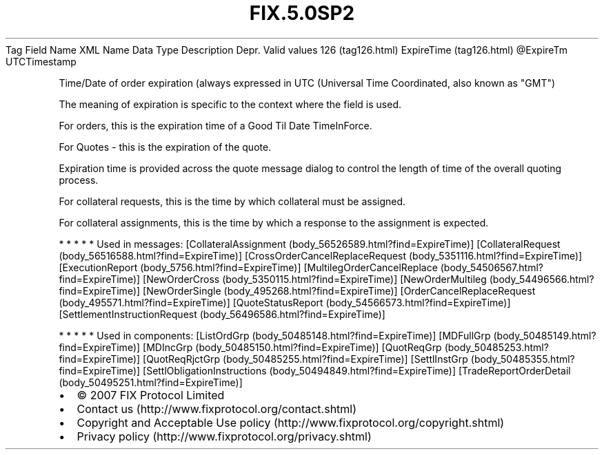 .TH FIX.5.0SP2 "" "" "Tag #126"
Tag
Field Name
XML Name
Data Type
Description
Depr.
Valid values
126 (tag126.html)
ExpireTime (tag126.html)
\@ExpireTm
UTCTimestamp
.PP
Time/Date of order expiration (always expressed in UTC (Universal
Time Coordinated, also known as "GMT")
.PP
The meaning of expiration is specific to the context where the
field is used.
.PP
For orders, this is the expiration time of a Good Til Date
TimeInForce.
.PP
For Quotes - this is the expiration of the quote.
.PP
Expiration time is provided across the quote message dialog to
control the length of time of the overall quoting process.
.PP
For collateral requests, this is the time by which collateral must
be assigned.
.PP
For collateral assignments, this is the time by which a response to
the assignment is expected.
.PP
   *   *   *   *   *
Used in messages:
[CollateralAssignment (body_56526589.html?find=ExpireTime)]
[CollateralRequest (body_56516588.html?find=ExpireTime)]
[CrossOrderCancelReplaceRequest (body_5351116.html?find=ExpireTime)]
[ExecutionReport (body_5756.html?find=ExpireTime)]
[MultilegOrderCancelReplace (body_54506567.html?find=ExpireTime)]
[NewOrderCross (body_5350115.html?find=ExpireTime)]
[NewOrderMultileg (body_54496566.html?find=ExpireTime)]
[NewOrderSingle (body_495268.html?find=ExpireTime)]
[OrderCancelReplaceRequest (body_495571.html?find=ExpireTime)]
[QuoteStatusReport (body_54566573.html?find=ExpireTime)]
[SettlementInstructionRequest (body_56496586.html?find=ExpireTime)]
.PP
   *   *   *   *   *
Used in components:
[ListOrdGrp (body_50485148.html?find=ExpireTime)]
[MDFullGrp (body_50485149.html?find=ExpireTime)]
[MDIncGrp (body_50485150.html?find=ExpireTime)]
[QuotReqGrp (body_50485253.html?find=ExpireTime)]
[QuotReqRjctGrp (body_50485255.html?find=ExpireTime)]
[SettlInstGrp (body_50485355.html?find=ExpireTime)]
[SettlObligationInstructions (body_50494849.html?find=ExpireTime)]
[TradeReportOrderDetail (body_50495251.html?find=ExpireTime)]

.PD 0
.P
.PD

.PP
.PP
.IP \[bu] 2
© 2007 FIX Protocol Limited
.IP \[bu] 2
Contact us (http://www.fixprotocol.org/contact.shtml)
.IP \[bu] 2
Copyright and Acceptable Use policy (http://www.fixprotocol.org/copyright.shtml)
.IP \[bu] 2
Privacy policy (http://www.fixprotocol.org/privacy.shtml)
